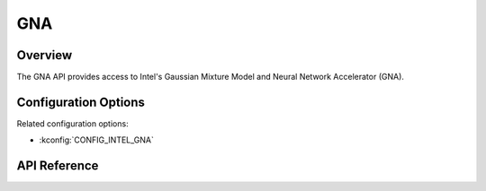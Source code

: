 .. _gna_api:

GNA
###

Overview
********

The GNA API provides access to Intel's Gaussian Mixture Model and Neural Network
Accelerator (GNA).

Configuration Options
*********************

Related configuration options:

* :kconfig:`CONFIG_INTEL_GNA`

API Reference
*************

.. doxygengroup:: gna_interface
